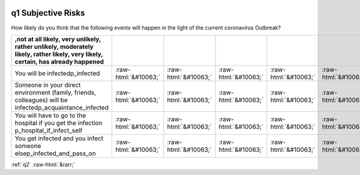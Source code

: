 .. _q1:

 
 .. role:: raw-html(raw) 
        :format: html 

q1 Subjective Risks
===================

How likely do you think that the following events will happen in the light of the current coronavirus Outbreak?

.. csv-table::
   :delim: |
   :header: ,not at all likely, very unlikely, rather unlikely, moderately likely, rather likely, very likely, certain, has already happened

           You will be infectedp_infected|:raw-html:`&#10063;`|:raw-html:`&#10063;`|:raw-html:`&#10063;`|:raw-html:`&#10063;`|:raw-html:`&#10063;`|:raw-html:`&#10063;`|:raw-html:`&#10063;`|:raw-html:`&#10063;`
           Someone in your direct environment (family, friends, colleagues) will be infectedp_acquaintance_infected|:raw-html:`&#10063;`|:raw-html:`&#10063;`|:raw-html:`&#10063;`|:raw-html:`&#10063;`|:raw-html:`&#10063;`|:raw-html:`&#10063;`|:raw-html:`&#10063;`|:raw-html:`&#10063;`
           You will have to go to the hospital if you get the infection p_hospital_if_infect_self|:raw-html:`&#10063;`|:raw-html:`&#10063;`|:raw-html:`&#10063;`|:raw-html:`&#10063;`|:raw-html:`&#10063;`|:raw-html:`&#10063;`|:raw-html:`&#10063;`|:raw-html:`&#10063;`
           You get infected and you infect someone elsep_infected_and_pass_on|:raw-html:`&#10063;`|:raw-html:`&#10063;`|:raw-html:`&#10063;`|:raw-html:`&#10063;`|:raw-html:`&#10063;`|:raw-html:`&#10063;`|:raw-html:`&#10063;`|:raw-html:`&#10063;`

.. image:: ../_screenshots/q1.png


:ref:`q2` :raw-html:`&rarr;`
